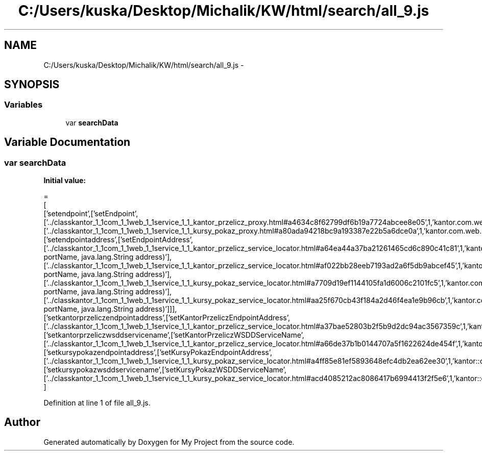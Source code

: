 .TH "C:/Users/kuska/Desktop/Michalik/KW/html/search/all_9.js" 3 "Thu Jan 14 2016" "My Project" \" -*- nroff -*-
.ad l
.nh
.SH NAME
C:/Users/kuska/Desktop/Michalik/KW/html/search/all_9.js \- 
.SH SYNOPSIS
.br
.PP
.SS "Variables"

.in +1c
.ti -1c
.RI "var \fBsearchData\fP"
.br
.in -1c
.SH "Variable Documentation"
.PP 
.SS "var searchData"
\fBInitial value:\fP
.PP
.nf
=
[
  ['setendpoint',['setEndpoint',['\&.\&./classkantor_1_1com_1_1web_1_1service_1_1_kantor_przelicz_proxy\&.html#a4634c8f62799df6b19a7724abcee8e05',1,'kantor\&.com\&.web\&.service\&.KantorPrzeliczProxy\&.setEndpoint()'],['\&.\&./classkantor_1_1com_1_1web_1_1service_1_1_kursy_pokaz_proxy\&.html#a80ada94218bc9a193387e22b5a6dce0a',1,'kantor\&.com\&.web\&.service\&.KursyPokazProxy\&.setEndpoint()']]],
  ['setendpointaddress',['setEndpointAddress',['\&.\&./classkantor_1_1com_1_1web_1_1service_1_1_kantor_przelicz_service_locator\&.html#a64ea44a37ba21261465cd6c890c41c81',1,'kantor\&.com\&.web\&.service\&.KantorPrzeliczServiceLocator\&.setEndpointAddress(java\&.lang\&.String portName, java\&.lang\&.String address)'],['\&.\&./classkantor_1_1com_1_1web_1_1service_1_1_kantor_przelicz_service_locator\&.html#af022bb28eeb7193ad2a6f5db9abcef45',1,'kantor\&.com\&.web\&.service\&.KantorPrzeliczServiceLocator\&.setEndpointAddress(javax\&.xml\&.namespace\&.QName portName, java\&.lang\&.String address)'],['\&.\&./classkantor_1_1com_1_1web_1_1service_1_1_kursy_pokaz_service_locator\&.html#a7709d19ef1144105fa1d6006c2101fc5',1,'kantor\&.com\&.web\&.service\&.KursyPokazServiceLocator\&.setEndpointAddress(java\&.lang\&.String portName, java\&.lang\&.String address)'],['\&.\&./classkantor_1_1com_1_1web_1_1service_1_1_kursy_pokaz_service_locator\&.html#aa25f670cb43f184a2d46f4ea1e9b96cb',1,'kantor\&.com\&.web\&.service\&.KursyPokazServiceLocator\&.setEndpointAddress(javax\&.xml\&.namespace\&.QName portName, java\&.lang\&.String address)']]],
  ['setkantorprzeliczendpointaddress',['setKantorPrzeliczEndpointAddress',['\&.\&./classkantor_1_1com_1_1web_1_1service_1_1_kantor_przelicz_service_locator\&.html#a37bae52803b2f5b9d2dc94ac3567359c',1,'kantor::com::web::service::KantorPrzeliczServiceLocator']]],
  ['setkantorprzeliczwsddservicename',['setKantorPrzeliczWSDDServiceName',['\&.\&./classkantor_1_1com_1_1web_1_1service_1_1_kantor_przelicz_service_locator\&.html#a66de37b1b0144707a5f1622624de454f',1,'kantor::com::web::service::KantorPrzeliczServiceLocator']]],
  ['setkursypokazendpointaddress',['setKursyPokazEndpointAddress',['\&.\&./classkantor_1_1com_1_1web_1_1service_1_1_kursy_pokaz_service_locator\&.html#a4ff85e81ef5893648efc4db2ea62ee30',1,'kantor::com::web::service::KursyPokazServiceLocator']]],
  ['setkursypokazwsddservicename',['setKursyPokazWSDDServiceName',['\&.\&./classkantor_1_1com_1_1web_1_1service_1_1_kursy_pokaz_service_locator\&.html#acd4085212ac8086417b6994413f2f5e6',1,'kantor::com::web::service::KursyPokazServiceLocator']]]
]
.fi
.PP
Definition at line 1 of file all_9\&.js\&.
.SH "Author"
.PP 
Generated automatically by Doxygen for My Project from the source code\&.
